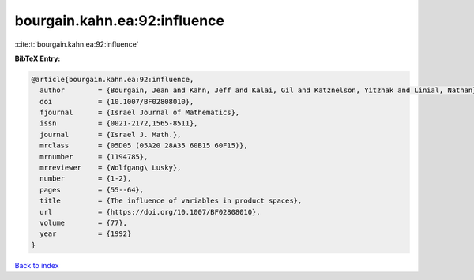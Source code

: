 bourgain.kahn.ea:92:influence
=============================

:cite:t:`bourgain.kahn.ea:92:influence`

**BibTeX Entry:**

.. code-block:: bibtex

   @article{bourgain.kahn.ea:92:influence,
     author        = {Bourgain, Jean and Kahn, Jeff and Kalai, Gil and Katznelson, Yitzhak and Linial, Nathan},
     doi           = {10.1007/BF02808010},
     fjournal      = {Israel Journal of Mathematics},
     issn          = {0021-2172,1565-8511},
     journal       = {Israel J. Math.},
     mrclass       = {05D05 (05A20 28A35 60B15 60F15)},
     mrnumber      = {1194785},
     mrreviewer    = {Wolfgang\ Lusky},
     number        = {1-2},
     pages         = {55--64},
     title         = {The influence of variables in product spaces},
     url           = {https://doi.org/10.1007/BF02808010},
     volume        = {77},
     year          = {1992}
   }

`Back to index <../By-Cite-Keys.html>`_
